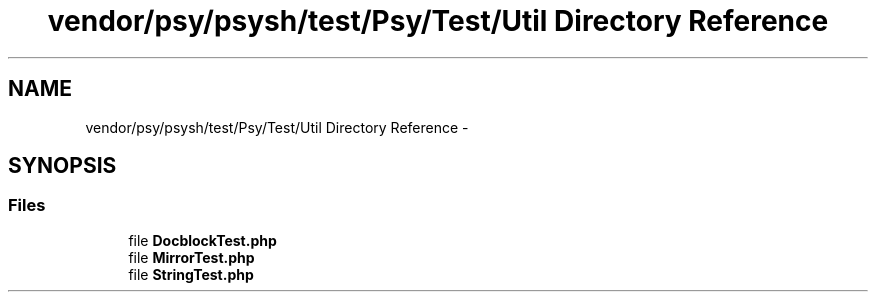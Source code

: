 .TH "vendor/psy/psysh/test/Psy/Test/Util Directory Reference" 3 "Tue Apr 14 2015" "Version 1.0" "VirtualSCADA" \" -*- nroff -*-
.ad l
.nh
.SH NAME
vendor/psy/psysh/test/Psy/Test/Util Directory Reference \- 
.SH SYNOPSIS
.br
.PP
.SS "Files"

.in +1c
.ti -1c
.RI "file \fBDocblockTest\&.php\fP"
.br
.ti -1c
.RI "file \fBMirrorTest\&.php\fP"
.br
.ti -1c
.RI "file \fBStringTest\&.php\fP"
.br
.in -1c
